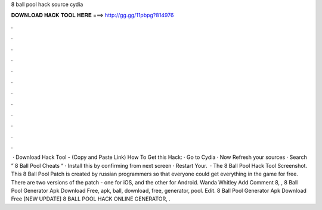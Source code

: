 8 ball pool hack source cydia

𝐃𝐎𝐖𝐍𝐋𝐎𝐀𝐃 𝐇𝐀𝐂𝐊 𝐓𝐎𝐎𝐋 𝐇𝐄𝐑𝐄 ===> http://gg.gg/11pbpg?814976

.

.

.

.

.

.

.

.

.

.

.

.

 · Download Hack Tool -  (Copy and Paste Link) How To Get this Hack: · Go to Cydia · Now Refresh your sources · Search ” 8 Ball Pool Cheats “ · Install this by confirming from next screen · Restart Your.  · The 8 Ball Pool Hack Tool Screenshot. This 8 Ball Pool Patch is created by russian programmers so that everyone could get everything in the game for free. There are two versions of the patch - one for iOS, and the other for Android. Wanda Whitley Add Comment 8, ,  8 Ball Pool Generator Apk Download Free, apk, ball, download, free, generator, pool. Edit.  8 Ball Pool Generator Apk Download Free [NEW UPDATE] 8 BALL POOL HACK ONLINE GENERATOR, .